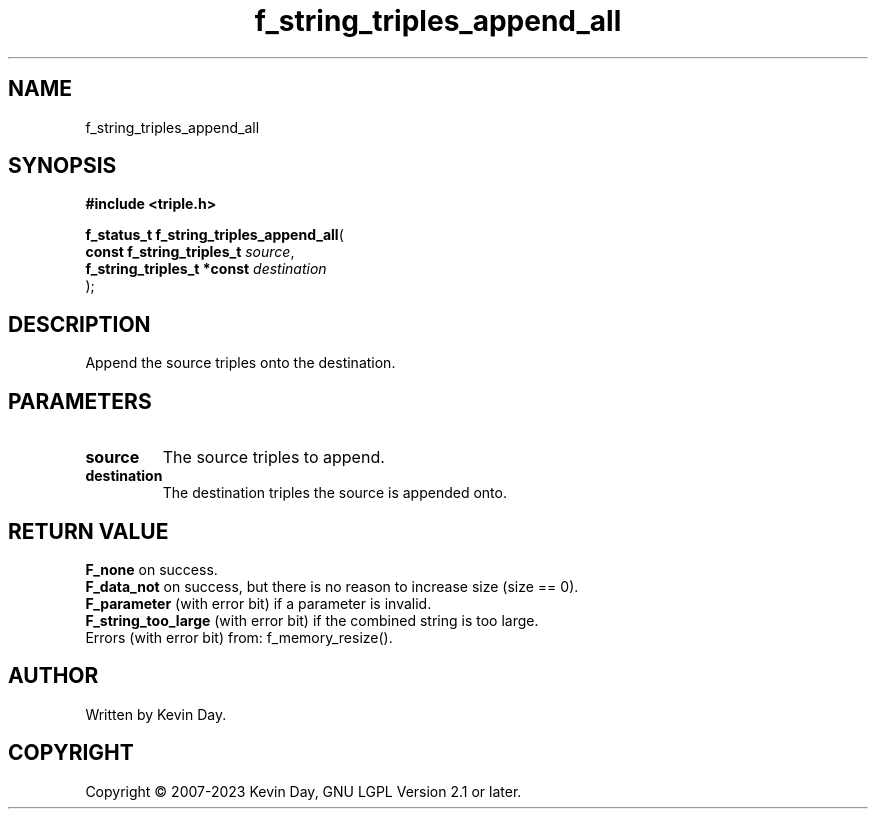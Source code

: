 .TH f_string_triples_append_all "3" "July 2023" "FLL - Featureless Linux Library 0.6.6" "Library Functions"
.SH "NAME"
f_string_triples_append_all
.SH SYNOPSIS
.nf
.B #include <triple.h>
.sp
\fBf_status_t f_string_triples_append_all\fP(
    \fBconst f_string_triples_t  \fP\fIsource\fP,
    \fBf_string_triples_t *const \fP\fIdestination\fP
);
.fi
.SH DESCRIPTION
.PP
Append the source triples onto the destination.
.SH PARAMETERS
.TP
.B source
The source triples to append.

.TP
.B destination
The destination triples the source is appended onto.

.SH RETURN VALUE
.PP
\fBF_none\fP on success.
.br
\fBF_data_not\fP on success, but there is no reason to increase size (size == 0).
.br
\fBF_parameter\fP (with error bit) if a parameter is invalid.
.br
\fBF_string_too_large\fP (with error bit) if the combined string is too large.
.br
Errors (with error bit) from: f_memory_resize().
.SH AUTHOR
Written by Kevin Day.
.SH COPYRIGHT
.PP
Copyright \(co 2007-2023 Kevin Day, GNU LGPL Version 2.1 or later.
